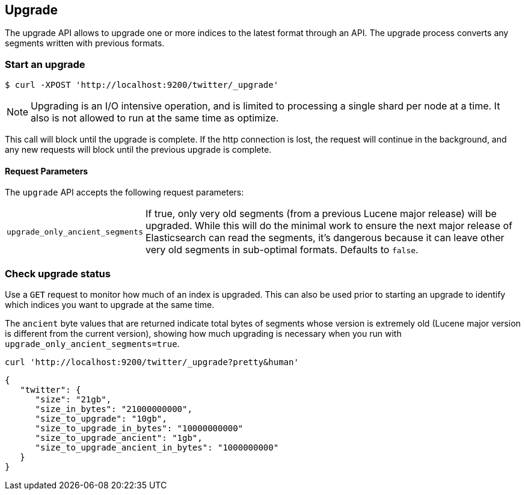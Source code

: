 [[indices-upgrade]]
== Upgrade

The upgrade API allows to upgrade one or more indices to the latest format
through an API. The upgrade process converts any segments written
with previous formats.

[float]
=== Start an upgrade

[source,sh]
--------------------------------------------------
$ curl -XPOST 'http://localhost:9200/twitter/_upgrade'
--------------------------------------------------

NOTE: Upgrading is an I/O intensive operation, and is limited to processing a
single shard per node at a time.  It also is not allowed to run at the same
time as optimize.

This call will block until the upgrade is complete. If the http connection
is lost, the request will continue in the background, and
any new requests will block until the previous upgrade is complete.

[float]
[[upgrade-parameters]]
==== Request Parameters

The `upgrade` API accepts the following request parameters:

[horizontal]
`upgrade_only_ancient_segments`:: If true, only very old segments (from a
previous Lucene major release) will be upgraded.  While this will do
the minimal work to ensure the next major release of Elasticsearch can
read the segments, it's dangerous because it can leave other very old
segments in sub-optimal formats.  Defaults to `false`.

[float]
=== Check upgrade status

Use a `GET` request to monitor how much of an index is upgraded.  This
can also be used prior to starting an upgrade to identify which
indices you want to upgrade at the same time.

The `ancient` byte values that are returned indicate total bytes of
segments whose version is extremely old (Lucene major version is
different from the current version), showing how much upgrading is
necessary when you run with `upgrade_only_ancient_segments=true`.

[source,sh]
--------------------------------------------------
curl 'http://localhost:9200/twitter/_upgrade?pretty&human'
--------------------------------------------------

[source,js]
--------------------------------------------------
{
   "twitter": {
      "size": "21gb",
      "size_in_bytes": "21000000000",
      "size_to_upgrade": "10gb",
      "size_to_upgrade_in_bytes": "10000000000"
      "size_to_upgrade_ancient": "1gb",
      "size_to_upgrade_ancient_in_bytes": "1000000000"
   }
}
--------------------------------------------------
